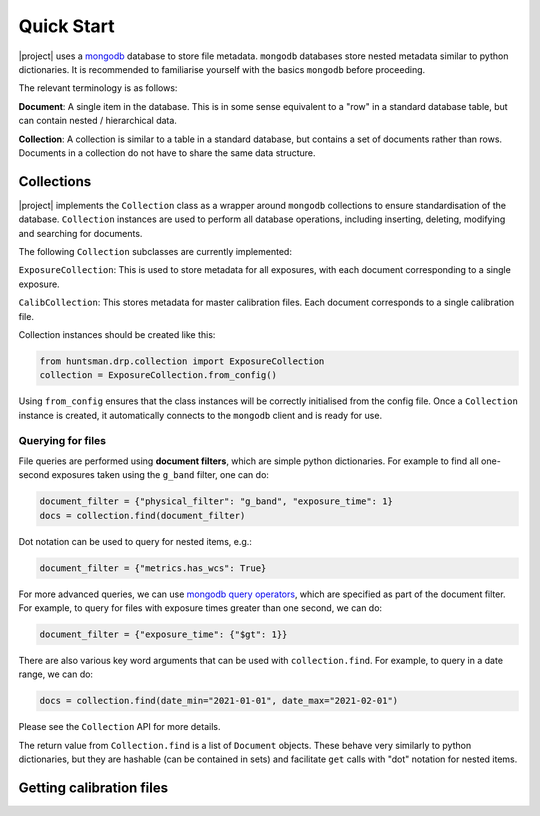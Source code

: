 Quick Start
===========

|project| uses a `mongodb <https://www.mongodb.com/>`_ database to store file metadata. ``mongodb``
databases store nested metadata similar to python dictionaries. It is recommended to familiarise
yourself with the basics ``mongodb`` before proceeding.

The relevant terminology is as follows:

**Document**: A single item in the database. This is in some sense equivalent to a "row" in a standard database table, but can contain nested / hierarchical data.

**Collection**: A collection is similar to a table in a standard database, but contains a set of documents rather than rows. Documents in a collection do not have to share the same data structure.

Collections
-----------

|project| implements the ``Collection`` class as a wrapper around ``mongodb`` collections to ensure
standardisation of the database. ``Collection`` instances are used to perform all database operations,
including inserting, deleting, modifying and searching for documents.

The following ``Collection`` subclasses are currently implemented:

``ExposureCollection``: This is used to store metadata for all exposures, with each document corresponding to a single exposure.

``CalibCollection``: This stores metadata for master calibration files. Each document corresponds to a single calibration file.

Collection instances should be created like this:

.. code-block:: python

  from huntsman.drp.collection import ExposureCollection
  collection = ExposureCollection.from_config()

Using ``from_config`` ensures that the class instances will be correctly initialised from the config file.
Once a ``Collection`` instance is created, it automatically connects to the ``mongodb`` client and is ready for use.

Querying for files
^^^^^^^^^^^^^^^^^^

File queries are performed using **document filters**, which are simple python dictionaries. For example
to find all one-second exposures taken using the ``g_band`` filter, one can do:

.. code-block:: python

  document_filter = {"physical_filter": "g_band", "exposure_time": 1}
  docs = collection.find(document_filter)

Dot notation can be used to query for nested items, e.g.:

.. code-block:: python

  document_filter = {"metrics.has_wcs": True}

For more advanced queries, we can use `mongodb query operators <https://docs.mongodb.com/manual/reference/operator/query/>`_, which are specified as part of the
document filter. For example, to query for files with exposure times greater than one second, we can do:

.. code-block:: python

  document_filter = {"exposure_time": {"$gt": 1}}

There are also various key word arguments that can be used with ``collection.find``. For example, to
query in a date range, we can do:

.. code-block:: python

  docs = collection.find(date_min="2021-01-01", date_max="2021-02-01")

Please see the ``Collection`` API for more details.

The return value from ``Collection.find`` is a list of ``Document`` objects. These behave very similarly
to python dictionaries, but they are hashable (can be contained in sets) and facilitate ``get`` calls with
"dot" notation for nested items.

Getting calibration files
-------------------------
